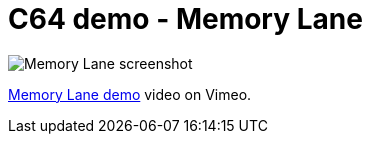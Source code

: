 = C64 demo - Memory Lane

image::documentation/images/memory lane - screenshot.png[Memory Lane screenshot]


https://vimeo.com/756530705[Memory Lane demo] video on Vimeo.
